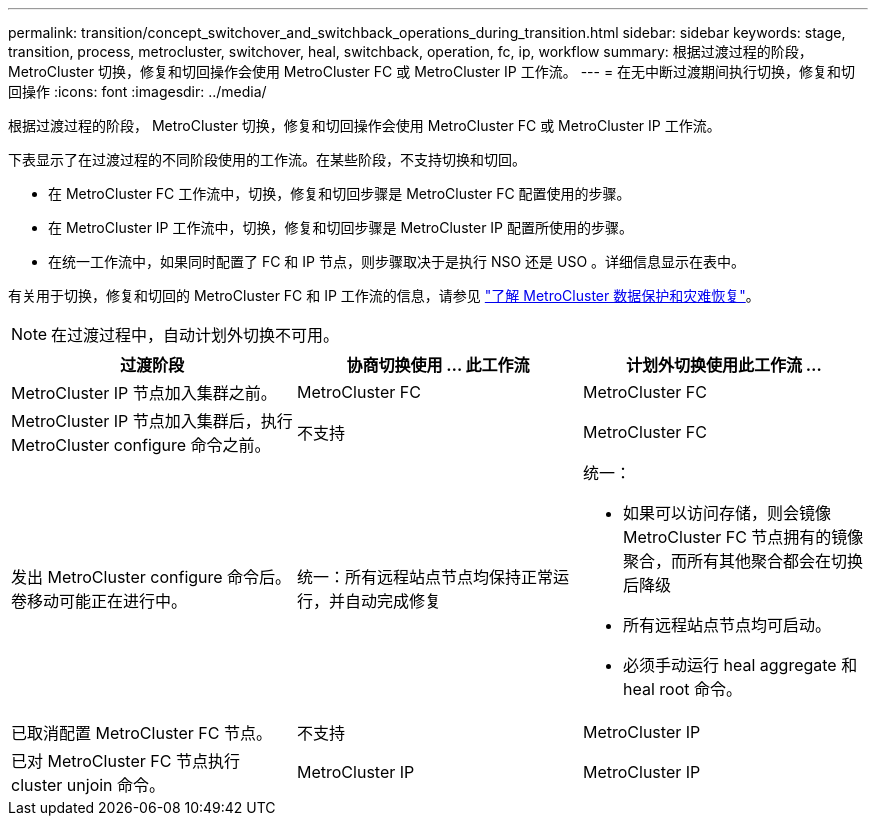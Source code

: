 ---
permalink: transition/concept_switchover_and_switchback_operations_during_transition.html 
sidebar: sidebar 
keywords: stage, transition, process, metrocluster, switchover, heal, switchback, operation, fc, ip, workflow 
summary: 根据过渡过程的阶段， MetroCluster 切换，修复和切回操作会使用 MetroCluster FC 或 MetroCluster IP 工作流。 
---
= 在无中断过渡期间执行切换，修复和切回操作
:icons: font
:imagesdir: ../media/


[role="lead"]
根据过渡过程的阶段， MetroCluster 切换，修复和切回操作会使用 MetroCluster FC 或 MetroCluster IP 工作流。

下表显示了在过渡过程的不同阶段使用的工作流。在某些阶段，不支持切换和切回。

* 在 MetroCluster FC 工作流中，切换，修复和切回步骤是 MetroCluster FC 配置使用的步骤。
* 在 MetroCluster IP 工作流中，切换，修复和切回步骤是 MetroCluster IP 配置所使用的步骤。
* 在统一工作流中，如果同时配置了 FC 和 IP 节点，则步骤取决于是执行 NSO 还是 USO 。详细信息显示在表中。


有关用于切换，修复和切回的 MetroCluster FC 和 IP 工作流的信息，请参见 link:../manage/concept_understanding_mcc_data_protection_and_disaster_recovery.html["了解 MetroCluster 数据保护和灾难恢复"]。


NOTE: 在过渡过程中，自动计划外切换不可用。

[cols="c*"]
|===
| 过渡阶段 | 协商切换使用 ... 此工作流 | 计划外切换使用此工作流 ... 


 a| 
MetroCluster IP 节点加入集群之前。
 a| 
MetroCluster FC
 a| 
MetroCluster FC



 a| 
MetroCluster IP 节点加入集群后，执行 MetroCluster configure 命令之前。
 a| 
不支持
 a| 
MetroCluster FC



 a| 
发出 MetroCluster configure 命令后。卷移动可能正在进行中。
 a| 
统一：所有远程站点节点均保持正常运行，并自动完成修复
 a| 
统一：

* 如果可以访问存储，则会镜像 MetroCluster FC 节点拥有的镜像聚合，而所有其他聚合都会在切换后降级
* 所有远程站点节点均可启动。
* 必须手动运行 heal aggregate 和 heal root 命令。




 a| 
已取消配置 MetroCluster FC 节点。
 a| 
不支持
 a| 
MetroCluster IP



 a| 
已对 MetroCluster FC 节点执行 cluster unjoin 命令。
 a| 
MetroCluster IP
 a| 
MetroCluster IP

|===